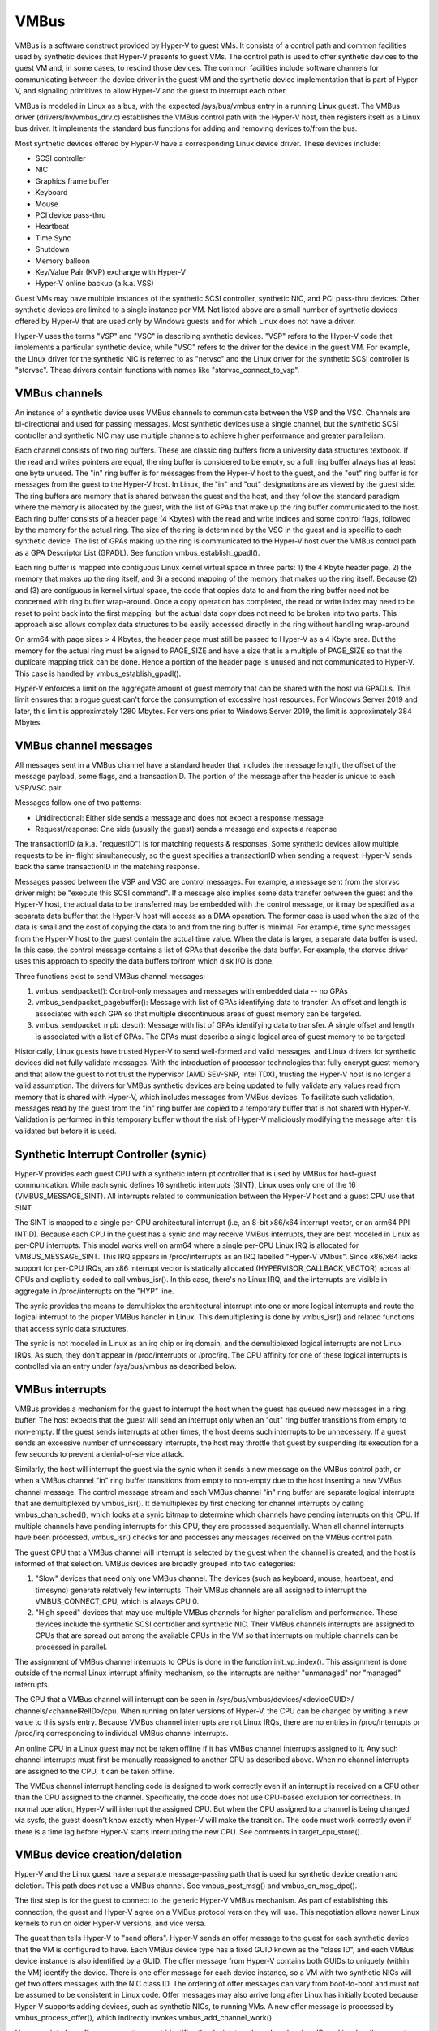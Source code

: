 .. SPDX-License-Identifier: GPL-2.0

VMBus
=====
VMBus is a software construct provided by Hyper-V to guest VMs.  It
consists of a control path and common facilities used by synthetic
devices that Hyper-V presents to guest VMs.   The control path is
used to offer synthetic devices to the guest VM and, in some cases,
to rescind those devices.   The common facilities include software
channels for communicating between the device driver in the guest VM
and the synthetic device implementation that is part of Hyper-V, and
signaling primitives to allow Hyper-V and the guest to interrupt
each other.

VMBus is modeled in Linux as a bus, with the expected /sys/bus/vmbus
entry in a running Linux guest.  The VMBus driver (drivers/hv/vmbus_drv.c)
establishes the VMBus control path with the Hyper-V host, then
registers itself as a Linux bus driver.  It implements the standard
bus functions for adding and removing devices to/from the bus.

Most synthetic devices offered by Hyper-V have a corresponding Linux
device driver.  These devices include:

* SCSI controller
* NIC
* Graphics frame buffer
* Keyboard
* Mouse
* PCI device pass-thru
* Heartbeat
* Time Sync
* Shutdown
* Memory balloon
* Key/Value Pair (KVP) exchange with Hyper-V
* Hyper-V online backup (a.k.a. VSS)

Guest VMs may have multiple instances of the synthetic SCSI
controller, synthetic NIC, and PCI pass-thru devices.  Other
synthetic devices are limited to a single instance per VM.  Not
listed above are a small number of synthetic devices offered by
Hyper-V that are used only by Windows guests and for which Linux
does not have a driver.

Hyper-V uses the terms "VSP" and "VSC" in describing synthetic
devices.  "VSP" refers to the Hyper-V code that implements a
particular synthetic device, while "VSC" refers to the driver for
the device in the guest VM.  For example, the Linux driver for the
synthetic NIC is referred to as "netvsc" and the Linux driver for
the synthetic SCSI controller is "storvsc".  These drivers contain
functions with names like "storvsc_connect_to_vsp".

VMBus channels
--------------
An instance of a synthetic device uses VMBus channels to communicate
between the VSP and the VSC.  Channels are bi-directional and used
for passing messages.   Most synthetic devices use a single channel,
but the synthetic SCSI controller and synthetic NIC may use multiple
channels to achieve higher performance and greater parallelism.

Each channel consists of two ring buffers.  These are classic ring
buffers from a university data structures textbook.  If the read
and writes pointers are equal, the ring buffer is considered to be
empty, so a full ring buffer always has at least one byte unused.
The "in" ring buffer is for messages from the Hyper-V host to the
guest, and the "out" ring buffer is for messages from the guest to
the Hyper-V host.  In Linux, the "in" and "out" designations are as
viewed by the guest side.  The ring buffers are memory that is
shared between the guest and the host, and they follow the standard
paradigm where the memory is allocated by the guest, with the list
of GPAs that make up the ring buffer communicated to the host.  Each
ring buffer consists of a header page (4 Kbytes) with the read and
write indices and some control flags, followed by the memory for the
actual ring.  The size of the ring is determined by the VSC in the
guest and is specific to each synthetic device.   The list of GPAs
making up the ring is communicated to the Hyper-V host over the
VMBus control path as a GPA Descriptor List (GPADL).  See function
vmbus_establish_gpadl().

Each ring buffer is mapped into contiguous Linux kernel virtual
space in three parts:  1) the 4 Kbyte header page, 2) the memory
that makes up the ring itself, and 3) a second mapping of the memory
that makes up the ring itself.  Because (2) and (3) are contiguous
in kernel virtual space, the code that copies data to and from the
ring buffer need not be concerned with ring buffer wrap-around.
Once a copy operation has completed, the read or write index may
need to be reset to point back into the first mapping, but the
actual data copy does not need to be broken into two parts.  This
approach also allows complex data structures to be easily accessed
directly in the ring without handling wrap-around.

On arm64 with page sizes > 4 Kbytes, the header page must still be
passed to Hyper-V as a 4 Kbyte area.  But the memory for the actual
ring must be aligned to PAGE_SIZE and have a size that is a multiple
of PAGE_SIZE so that the duplicate mapping trick can be done.  Hence
a portion of the header page is unused and not communicated to
Hyper-V.  This case is handled by vmbus_establish_gpadl().

Hyper-V enforces a limit on the aggregate amount of guest memory
that can be shared with the host via GPADLs.  This limit ensures
that a rogue guest can't force the consumption of excessive host
resources.  For Windows Server 2019 and later, this limit is
approximately 1280 Mbytes.  For versions prior to Windows Server
2019, the limit is approximately 384 Mbytes.

VMBus channel messages
----------------------
All messages sent in a VMBus channel have a standard header that includes
the message length, the offset of the message payload, some flags, and a
transactionID.  The portion of the message after the header is
unique to each VSP/VSC pair.

Messages follow one of two patterns:

* Unidirectional:  Either side sends a message and does not
  expect a response message
* Request/response:  One side (usually the guest) sends a message
  and expects a response

The transactionID (a.k.a. "requestID") is for matching requests &
responses.  Some synthetic devices allow multiple requests to be in-
flight simultaneously, so the guest specifies a transactionID when
sending a request.  Hyper-V sends back the same transactionID in the
matching response.

Messages passed between the VSP and VSC are control messages.  For
example, a message sent from the storvsc driver might be "execute
this SCSI command".   If a message also implies some data transfer
between the guest and the Hyper-V host, the actual data to be
transferred may be embedded with the control message, or it may be
specified as a separate data buffer that the Hyper-V host will
access as a DMA operation.  The former case is used when the size of
the data is small and the cost of copying the data to and from the
ring buffer is minimal.  For example, time sync messages from the
Hyper-V host to the guest contain the actual time value.  When the
data is larger, a separate data buffer is used.  In this case, the
control message contains a list of GPAs that describe the data
buffer.  For example, the storvsc driver uses this approach to
specify the data buffers to/from which disk I/O is done.

Three functions exist to send VMBus channel messages:

1. vmbus_sendpacket():  Control-only messages and messages with
   embedded data -- no GPAs
2. vmbus_sendpacket_pagebuffer(): Message with list of GPAs
   identifying data to transfer.  An offset and length is
   associated with each GPA so that multiple discontinuous areas
   of guest memory can be targeted.
3. vmbus_sendpacket_mpb_desc(): Message with list of GPAs
   identifying data to transfer.  A single offset and length is
   associated with a list of GPAs.  The GPAs must describe a
   single logical area of guest memory to be targeted.

Historically, Linux guests have trusted Hyper-V to send well-formed
and valid messages, and Linux drivers for synthetic devices did not
fully validate messages.  With the introduction of processor
technologies that fully encrypt guest memory and that allow the
guest to not trust the hypervisor (AMD SEV-SNP, Intel TDX), trusting
the Hyper-V host is no longer a valid assumption.  The drivers for
VMBus synthetic devices are being updated to fully validate any
values read from memory that is shared with Hyper-V, which includes
messages from VMBus devices.  To facilitate such validation,
messages read by the guest from the "in" ring buffer are copied to a
temporary buffer that is not shared with Hyper-V.  Validation is
performed in this temporary buffer without the risk of Hyper-V
maliciously modifying the message after it is validated but before
it is used.

Synthetic Interrupt Controller (synic)
--------------------------------------
Hyper-V provides each guest CPU with a synthetic interrupt controller
that is used by VMBus for host-guest communication. While each synic
defines 16 synthetic interrupts (SINT), Linux uses only one of the 16
(VMBUS_MESSAGE_SINT). All interrupts related to communication between
the Hyper-V host and a guest CPU use that SINT.

The SINT is mapped to a single per-CPU architectural interrupt (i.e,
an 8-bit x86/x64 interrupt vector, or an arm64 PPI INTID). Because
each CPU in the guest has a synic and may receive VMBus interrupts,
they are best modeled in Linux as per-CPU interrupts. This model works
well on arm64 where a single per-CPU Linux IRQ is allocated for
VMBUS_MESSAGE_SINT. This IRQ appears in /proc/interrupts as an IRQ labelled
"Hyper-V VMbus". Since x86/x64 lacks support for per-CPU IRQs, an x86
interrupt vector is statically allocated (HYPERVISOR_CALLBACK_VECTOR)
across all CPUs and explicitly coded to call vmbus_isr(). In this case,
there's no Linux IRQ, and the interrupts are visible in aggregate in
/proc/interrupts on the "HYP" line.

The synic provides the means to demultiplex the architectural interrupt into
one or more logical interrupts and route the logical interrupt to the proper
VMBus handler in Linux. This demultiplexing is done by vmbus_isr() and
related functions that access synic data structures.

The synic is not modeled in Linux as an irq chip or irq domain,
and the demultiplexed logical interrupts are not Linux IRQs. As such,
they don't appear in /proc/interrupts or /proc/irq. The CPU
affinity for one of these logical interrupts is controlled via an
entry under /sys/bus/vmbus as described below.

VMBus interrupts
----------------
VMBus provides a mechanism for the guest to interrupt the host when
the guest has queued new messages in a ring buffer.  The host
expects that the guest will send an interrupt only when an "out"
ring buffer transitions from empty to non-empty.  If the guest sends
interrupts at other times, the host deems such interrupts to be
unnecessary.  If a guest sends an excessive number of unnecessary
interrupts, the host may throttle that guest by suspending its
execution for a few seconds to prevent a denial-of-service attack.

Similarly, the host will interrupt the guest via the synic when
it sends a new message on the VMBus control path, or when a VMBus
channel "in" ring buffer transitions from empty to non-empty due to
the host inserting a new VMBus channel message. The control message stream
and each VMBus channel "in" ring buffer are separate logical interrupts
that are demultiplexed by vmbus_isr(). It demultiplexes by first checking
for channel interrupts by calling vmbus_chan_sched(), which looks at a synic
bitmap to determine which channels have pending interrupts on this CPU.
If multiple channels have pending interrupts for this CPU, they are
processed sequentially.  When all channel interrupts have been processed,
vmbus_isr() checks for and processes any messages received on the VMBus
control path.

The guest CPU that a VMBus channel will interrupt is selected by the
guest when the channel is created, and the host is informed of that
selection.  VMBus devices are broadly grouped into two categories:

1. "Slow" devices that need only one VMBus channel.  The devices
   (such as keyboard, mouse, heartbeat, and timesync) generate
   relatively few interrupts.  Their VMBus channels are all
   assigned to interrupt the VMBUS_CONNECT_CPU, which is always
   CPU 0.

2. "High speed" devices that may use multiple VMBus channels for
   higher parallelism and performance.  These devices include the
   synthetic SCSI controller and synthetic NIC.  Their VMBus
   channels interrupts are assigned to CPUs that are spread out
   among the available CPUs in the VM so that interrupts on
   multiple channels can be processed in parallel.

The assignment of VMBus channel interrupts to CPUs is done in the
function init_vp_index().  This assignment is done outside of the
normal Linux interrupt affinity mechanism, so the interrupts are
neither "unmanaged" nor "managed" interrupts.

The CPU that a VMBus channel will interrupt can be seen in
/sys/bus/vmbus/devices/<deviceGUID>/ channels/<channelRelID>/cpu.
When running on later versions of Hyper-V, the CPU can be changed
by writing a new value to this sysfs entry. Because VMBus channel
interrupts are not Linux IRQs, there are no entries in /proc/interrupts
or /proc/irq corresponding to individual VMBus channel interrupts.

An online CPU in a Linux guest may not be taken offline if it has
VMBus channel interrupts assigned to it.  Any such channel
interrupts must first be manually reassigned to another CPU as
described above.  When no channel interrupts are assigned to the
CPU, it can be taken offline.

The VMBus channel interrupt handling code is designed to work
correctly even if an interrupt is received on a CPU other than the
CPU assigned to the channel.  Specifically, the code does not use
CPU-based exclusion for correctness.  In normal operation, Hyper-V
will interrupt the assigned CPU.  But when the CPU assigned to a
channel is being changed via sysfs, the guest doesn't know exactly
when Hyper-V will make the transition.  The code must work correctly
even if there is a time lag before Hyper-V starts interrupting the
new CPU.  See comments in target_cpu_store().

VMBus device creation/deletion
------------------------------
Hyper-V and the Linux guest have a separate message-passing path
that is used for synthetic device creation and deletion. This
path does not use a VMBus channel.  See vmbus_post_msg() and
vmbus_on_msg_dpc().

The first step is for the guest to connect to the generic
Hyper-V VMBus mechanism.  As part of establishing this connection,
the guest and Hyper-V agree on a VMBus protocol version they will
use.  This negotiation allows newer Linux kernels to run on older
Hyper-V versions, and vice versa.

The guest then tells Hyper-V to "send offers".  Hyper-V sends an
offer message to the guest for each synthetic device that the VM
is configured to have. Each VMBus device type has a fixed GUID
known as the "class ID", and each VMBus device instance is also
identified by a GUID. The offer message from Hyper-V contains
both GUIDs to uniquely (within the VM) identify the device.
There is one offer message for each device instance, so a VM with
two synthetic NICs will get two offers messages with the NIC
class ID. The ordering of offer messages can vary from boot-to-boot
and must not be assumed to be consistent in Linux code. Offer
messages may also arrive long after Linux has initially booted
because Hyper-V supports adding devices, such as synthetic NICs,
to running VMs. A new offer message is processed by
vmbus_process_offer(), which indirectly invokes vmbus_add_channel_work().

Upon receipt of an offer message, the guest identifies the device
type based on the class ID, and invokes the correct driver to set up
the device.  Driver/device matching is performed using the standard
Linux mechanism.

The device driver probe function opens the primary VMBus channel to
the corresponding VSP. It allocates guest memory for the channel
ring buffers and shares the ring buffer with the Hyper-V host by
giving the host a list of GPAs for the ring buffer memory.  See
vmbus_establish_gpadl().

Once the ring buffer is set up, the device driver and VSP exchange
setup messages via the primary channel.  These messages may include
negotiating the device protocol version to be used between the Linux
VSC and the VSP on the Hyper-V host.  The setup messages may also
include creating additional VMBus channels, which are somewhat
mis-named as "sub-channels" since they are functionally
equivalent to the primary channel once they are created.

Finally, the device driver may create entries in /dev as with
any device driver.

The Hyper-V host can send a "rescind" message to the guest to
remove a device that was previously offered. Linux drivers must
handle such a rescind message at any time. Rescinding a device
invokes the device driver "remove" function to cleanly shut
down the device and remove it. Once a synthetic device is
rescinded, neither Hyper-V nor Linux retains any state about
its previous existence. Such a device might be re-added later,
in which case it is treated as an entirely new device. See
vmbus_onoffer_rescind().

Confidential VMBus
------------------

The confidential VMBus provides the control and data planes where
the guest doesn't talk to either the hypervisor or the host. Instead,
it relies on the trusted paravisor. The hardware (SNP or TDX) encrypts
the guest memory and the register state also measuring the paravisor
image via using the platform security processor to ensure trsuted and
confidential computing.

To support confidential communication with the paravisor, a VmBus client
will first attempt to use regular, non-isolated mechanisms for communication.
To do this, it must:

* Configure the paravisor SIMP with an encrypted page. The paravisor SIMP is
  configured by setting the relevant MSR directly, without using GHCB or tdcall. 

* Enable SINT 2 on both the paravisor and hypervisor, without setting the proxy
  flag on the paravisor SINT. Enable interrupts on the paravisor SynIC.

* Configure both the paravisor and hypervisor event flags page. 
  Both pages will need to be scanned when VmBus receives a channel interrupt. 

* Send messages to the paravisor by calling HvPostMessage directly, without using
  GHCB or tdcall. 

* Set the EOM MSR directly in the paravisor, without using GHCB or tdcall. 

If sending the InitiateContact message using non-isolated HvPostMessage fails,
the client must fall back to using the hypervisor synic, by using the GHCB/tdcall
as appropriate. 

To fall back, the client will have to reconfigure the following: 

* Configure the hypervisor SIMP with a host-visible page. 
  Since the hypervisor SIMP is not used when in confidential mode,
  this can be done up front, or only when needed, whichever makes sense for
  the particular implementation. 

* Set the proxy flag on SINT 2 for the paravisor.
